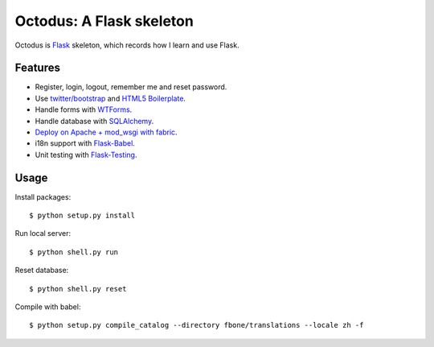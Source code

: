 Octodus: A Flask skeleton
=======================

Octodus is `Flask <http://flask.pocoo.org>`_ skeleton, which records how I learn and use Flask.


Features
--------

- Register, login, logout, remember me and reset password.
- Use `twitter/bootstrap <https://github.com/twitter/bootstrap>`_ and `HTML5 Boilerplate <https://github.com/h5bp/html5-boilerplate>`_.
- Handle forms with `WTForms <http://wtforms.simplecodes.com/>`_.
- Handle database with `SQLAlchemy <http://www.sqlalchemy.org>`_.
- `Deploy on Apache + mod_wsgi with fabric <http://flask.pocoo.org/docs/deploying/mod_wsgi/>`_.
- i18n support with `Flask-Babel <http://packages.python.org/Flask-Babel/>`_.
- Unit testing with `Flask-Testing <http://packages.python.org/Flask-Testing/>`_.


Usage
-----

Install packages: ::

    $ python setup.py install

Run local server: ::

    $ python shell.py run

Reset database: ::

    $ python shell.py reset

Compile with babel: ::
    
    $ python setup.py compile_catalog --directory fbone/translations --locale zh -f
